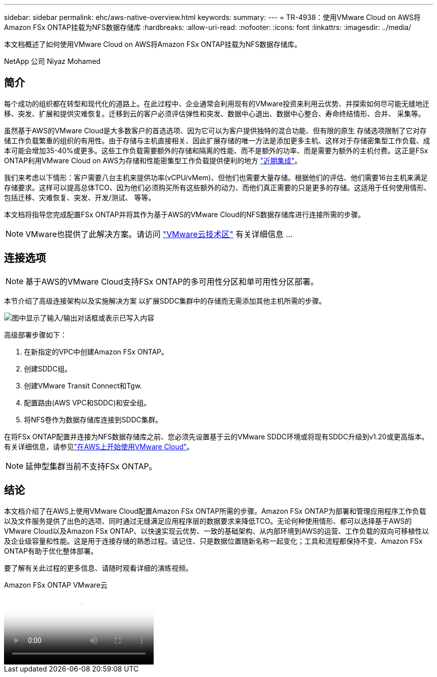 ---
sidebar: sidebar 
permalink: ehc/aws-native-overview.html 
keywords:  
summary:  
---
= TR-4938：使用VMware Cloud on AWS将Amazon FSx ONTAP挂载为NFS数据存储库
:hardbreaks:
:allow-uri-read: 
:nofooter: 
:icons: font
:linkattrs: 
:imagesdir: ../media/


[role="lead"]
本文档概述了如何使用VMware Cloud on AWS将Amazon FSx ONTAP挂载为NFS数据存储库。

NetApp 公司 Niyaz Mohamed



== 简介

每个成功的组织都在转型和现代化的道路上。在此过程中、企业通常会利用现有的VMware投资来利用云优势、并探索如何尽可能无缝地迁移、突发、扩展和提供灾难恢复。迁移到云的客户必须评估弹性和突发、数据中心退出、数据中心整合、寿命终结情形、合并、 采集等。

虽然基于AWS的VMware Cloud是大多数客户的首选选项、因为它可以为客户提供独特的混合功能、但有限的原生 存储选项限制了它对存储工作负载繁重的组织的有用性。由于存储与主机直接相关、因此扩展存储的唯一方法是添加更多主机、这样对于存储密集型工作负载、成本可能会增加35-40%或更多。这些工作负载需要额外的存储和隔离的性能、而不是额外的功率、而是需要为额外的主机付费。这正是FSx ONTAP利用VMware Cloud on AWS为存储和性能密集型工作负载提供便利的地方 https://aws.amazon.com/about-aws/whats-new/2022/08/announcing-vmware-cloud-aws-integration-amazon-fsx-netapp-ontap/["近期集成"^]。

我们来考虑以下情形：客户需要八台主机来提供功率(vCPU/vMem)、但他们也需要大量存储。根据他们的评估、他们需要16台主机来满足存储要求。这样可以提高总体TCO、因为他们必须购买所有这些额外的动力、而他们真正需要的只是更多的存储。这适用于任何使用情形、包括迁移、灾难恢复、突发、开发/测试、 等等。

本文档将指导您完成配置FSx ONTAP并将其作为基于AWS的VMware Cloud的NFS数据存储库进行连接所需的步骤。


NOTE: VMware也提供了此解决方案。请访问 link:https://vmc.techzone.vmware.com/resource/vmware-cloud-aws-integration-amazon-fsx-netapp-ontap-deployment-guide["VMware云技术区"] 有关详细信息 ...



== 连接选项


NOTE: 基于AWS的VMware Cloud支持FSx ONTAP的多可用性分区和单可用性分区部署。

本节介绍了高级连接架构以及实施解决方案 以扩展SDDC集群中的存储而无需添加其他主机所需的步骤。

image:fsx-nfs-image1.png["图中显示了输入/输出对话框或表示已写入内容"]

高级部署步骤如下：

. 在新指定的VPC中创建Amazon FSx ONTAP。
. 创建SDDC组。
. 创建VMware Transit Connect和Tgw.
. 配置路由(AWS VPC和SDDC)和安全组。
. 将NFS卷作为数据存储库连接到SDDC集群。


在将FSx ONTAP配置并连接为NFS数据存储库之前、您必须先设置基于云的VMware SDDC环境或将现有SDDC升级到v1.20或更高版本。有关详细信息，请参见link:https://docs.vmware.com/en/VMware-Cloud-on-AWS/services/com.vmware.vmc-aws.getting-started/GUID-3D741363-F66A-4CF9-80EA-AA2866D1834E.html["在AWS上开始使用VMware Cloud"^]。


NOTE: 延伸型集群当前不支持FSx ONTAP。



== 结论

本文档介绍了在AWS上使用VMware Cloud配置Amazon FSx ONTAP所需的步骤。Amazon FSx ONTAP为部署和管理应用程序工作负载以及文件服务提供了出色的选项、同时通过无缝满足应用程序层的数据要求来降低TCO。无论何种使用情形、都可以选择基于AWS的VMware Cloud以及Amazon FSx ONTAP、以快速实现云优势、一致的基础架构、从内部环境到AWS的运营、工作负载的双向可移植性以及企业级容量和性能。这是用于连接存储的熟悉过程。请记住、只是数据位置随新名称一起变化；工具和流程都保持不变、Amazon FSx ONTAP有助于优化整体部署。

要了解有关此过程的更多信息、请随时观看详细的演练视频。

.Amazon FSx ONTAP VMware云
video::6462f4e4-2320-42d2-8d0b-b01200f00ccb[panopto]